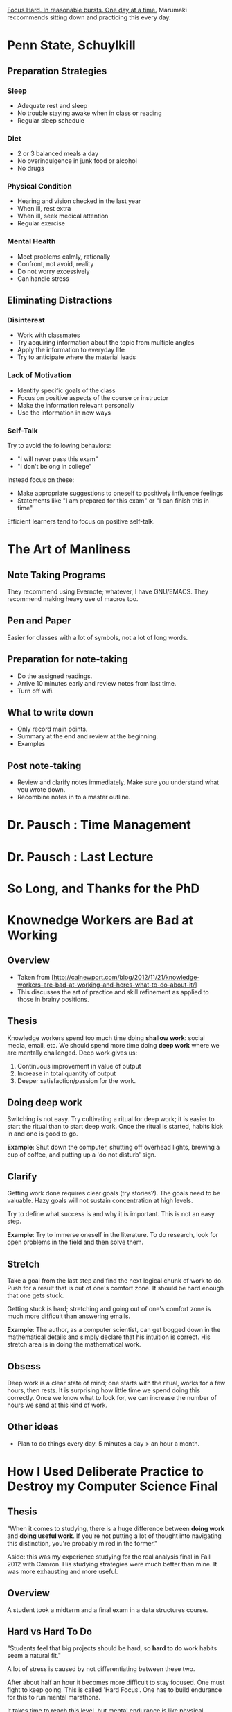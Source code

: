 _Focus Hard. In reasonable bursts. One day at a time._
Marumaki reccommends sitting down and practicing this every day.

* Penn State, Schuylkill
** Preparation Strategies
*** Sleep
    + Adequate rest and sleep
    + No trouble staying awake when in class or reading
    + Regular sleep schedule
*** Diet
    + 2 or 3 balanced meals a day
    + No overindulgence in junk food or alcohol
    + No drugs
*** Physical Condition
    + Hearing and vision checked in the last year
    + When ill, rest extra
    + When ill, seek medical attention
    + Regular exercise
*** Mental Health
    + Meet problems calmly, rationally
    + Confront, not avoid, reality
    + Do not worry excessively
    + Can handle stress
** Eliminating Distractions
*** Disinterest
    + Work with classmates
    + Try acquiring information about the topic from multiple angles
    + Apply the information to everyday life
    + Try to anticipate where the material leads
*** Lack of Motivation
    + Identify specific goals of the class
    + Focus on positive aspects of the course or instructor
    + Make the information relevant personally
    + Use the information in new ways
*** Self-Talk
    Try to avoid the following behaviors:
    + "I will never pass this exam"
    + "I don't belong in college"
    Instead focus on these:
    + Make appropriate suggestions to oneself to positively influence feelings
    + Statements like "I am prepared for this exam" or "I can finish this in time"
    Efficient learners tend to focus on positive self-talk.
* The Art of Manliness
** Note Taking Programs
   They recommend using Evernote; whatever, I have GNU/EMACS. They recommend
   making heavy use of macros too.
** Pen and Paper
   Easier for classes with a lot of symbols, not a lot of long words.
** Preparation for note-taking
   + Do the assigned readings.
   + Arrive 10 minutes early and review notes from last time.
   + Turn off wifi.
** What to write down
   + Only record main points.
   + Summary at the end and review at the beginning.
   + Examples
** Post note-taking
   + Review and clarify notes immediately. Make sure you understand what you
     wrote down.
   + Recombine notes in to a master outline.
* Dr. Pausch : Time Management
* Dr. Pausch : Last Lecture
* So Long, and Thanks for the PhD
* Knownedge Workers are Bad at Working
** Overview
   + Taken from [http://calnewport.com/blog/2012/11/21/knowledge-workers-are-bad-at-working-and-heres-what-to-do-about-it/]
   + This discusses the art of practice and skill refinement as applied to those
     in brainy positions.
** Thesis
   Knowledge workers spend too much time doing *shallow work*: social media,
   email, etc. We should spend more time doing *deep work* where we are mentally
   challenged. Deep work gives us:

   1. Continuous improvement in value of output
   2. Increase in total quantity of output
   3. Deeper satisfaction/passion for the work.
** Doing deep work
   Switching is not easy. Try cultivating a ritual for deep work; it is easier
   to start the ritual than to start deep work. Once the ritual is started,
   habits kick in and one is good to go.

   *Example*: Shut down the computer, shutting off overhead lights, brewing a
   cup of coffee, and putting up a 'do not disturb' sign.
** Clarify
   Getting work done requires clear goals (try stories?). The goals need to be
   valuable. Hazy goals will not sustain concentration at high levels.

   Try to define what success is and why it is important. This is not an easy
   step.

   *Example*: Try to immerse oneself in the literature. To do research, look for
   open problems in the field and then solve them.
** Stretch
   Take a goal from the last step and find the next logical chunk of work to
   do. Push for a result that is out of one's comfort zone. It should be hard
   enough that one gets stuck.

   Getting stuck is hard; stretching and going out of one's comfort zone is much
   more difficult than answering emails.

   *Example*: The author, as a computer scientist, can get bogged down in the
   mathematical details and simply declare that his intuition is correct. His
   stretch area is in doing the mathematical work.
** Obsess
   Deep work is a clear state of mind; one starts with the ritual, works for a
   few hours, then rests. It is surprising how little time we spend doing this
   correctly. Once we know what to look for, we can increase the number of hours
   we send at this kind of work.
** Other ideas
   + Plan to do things every day. 5 minutes a day > an hour a month.
* How I Used Deliberate Practice to Destroy my Computer Science Final
** Thesis
   "When it comes to studying, there is a huge difference between *doing work*
   and *doing useful work*. If you're not putting a lot of thought into
   navigating this distinction, you're probably mired in the former."

   Aside: this was my experience studying for the real analysis final in
   Fall 2012 with Camron. His studying strategies were much better than mine. It
   was more exhausting and more useful.
** Overview
   A student took a midterm and a final exam in a data structures course.
** Hard vs Hard To Do
   "Students feel that big projects should be hard, so *hard to do* work habits
   seem a natural fit."

   A lot of stress is caused by not differentiating between these two.

   After about half an hour it becomes more difficult to stay focused. One must
   fight to keep going. This is called 'Hard Focus'. One has to build endurance
   for this to run mental marathons.

   It takes time to reach this level, but mental endurance is like physical
   endurance; one must be able to work continuously for several hours at a time.
** Grit vs. Grind
   What separates the lauding of grit from the lauding of grind?

   + Grind involves *treating overwork as the goal*, *not results as the goal*.
   + Grit is about *persistently* accomplishing a reasonable amount of hard
     work. This does not take many hours, but they are hard hours which require
     a lot of focus.

   The important part is that grit does not have a lot of hours; this should not
   be a cause of overworking or stress.
** Correct Practice
   This is much like correct musical practice; do not spend time on what is
   already easy: spend time on what is difficult and frustrating.
* Dr. Ade : Notes in Biological Sciences
** PowerPoint Strategy
   Print them out and doodle on them. Another idea is to record the lectures and
   visit them again later.
** Pen Strategy
   Use a main color. When something is emphasized or corrected, use a different
   color.
